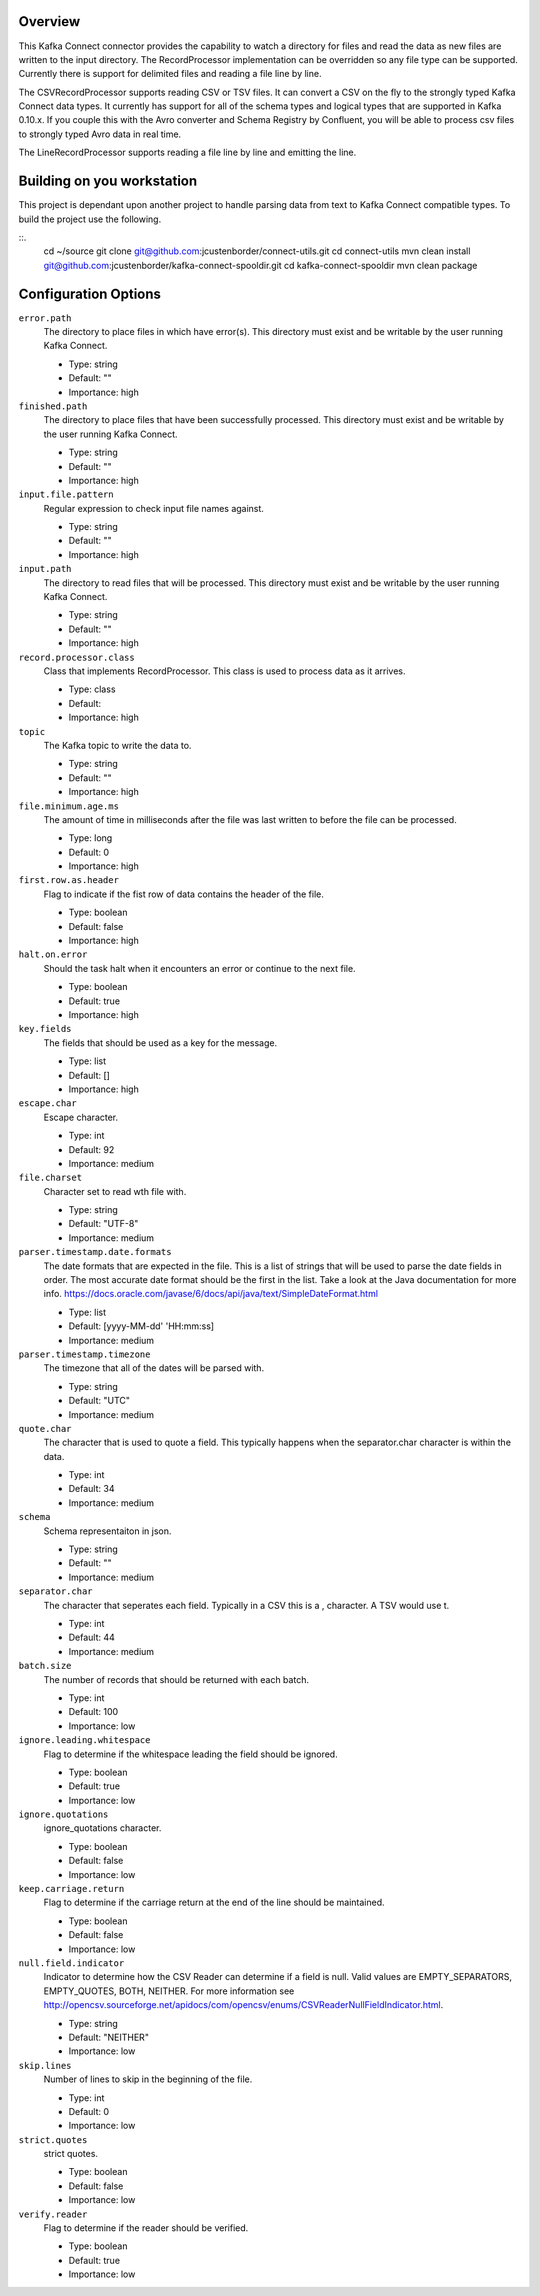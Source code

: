 Overview
========

This Kafka Connect connector provides the capability to watch a directory for files and read the data as new files are
written to the input directory. The RecordProcessor implementation can be overridden so any file type can be supported.
Currently there is support for delimited files and reading a file line by line.

The CSVRecordProcessor supports reading CSV or TSV files. It can convert a CSV on the fly to the strongly typed Kafka
Connect data types. It currently has support for all of the schema types and logical types that are supported in Kafka 0.10.x.
If you couple this with the Avro converter and Schema Registry by Confluent, you will be able to process csv files to
strongly typed Avro data in real time.

The LineRecordProcessor supports reading a file line by line and emitting the line.

Building on you workstation
===========================

This project is dependant upon another project to handle parsing data from text to Kafka Connect compatible types. To build the project use the following.

::.
    cd ~/source
    git clone git@github.com:jcustenborder/connect-utils.git
    cd connect-utils
    mvn clean install
    git@github.com:jcustenborder/kafka-connect-spooldir.git
    cd kafka-connect-spooldir
    mvn clean package


Configuration Options
=====================

``error.path``
  The directory to place files in which have error(s). This directory must exist and be writable by the user running Kafka Connect.

  * Type: string
  * Default: ""
  * Importance: high

``finished.path``
  The directory to place files that have been successfully processed. This directory must exist and be writable by the user running Kafka Connect.

  * Type: string
  * Default: ""
  * Importance: high

``input.file.pattern``
  Regular expression to check input file names against.

  * Type: string
  * Default: ""
  * Importance: high

``input.path``
  The directory to read files that will be processed. This directory must exist and be writable by the user running Kafka Connect.

  * Type: string
  * Default: ""
  * Importance: high

``record.processor.class``
  Class that implements RecordProcessor. This class is used to process data as it arrives.

  * Type: class
  * Default:
  * Importance: high

``topic``
  The Kafka topic to write the data to.

  * Type: string
  * Default: ""
  * Importance: high

``file.minimum.age.ms``
  The amount of time in milliseconds after the file was last written to before the file can be processed.

  * Type: long
  * Default: 0
  * Importance: high

``first.row.as.header``
  Flag to indicate if the fist row of data contains the header of the file.

  * Type: boolean
  * Default: false
  * Importance: high

``halt.on.error``
  Should the task halt when it encounters an error or continue to the next file.

  * Type: boolean
  * Default: true
  * Importance: high

``key.fields``
  The fields that should be used as a key for the message.

  * Type: list
  * Default: []
  * Importance: high

``escape.char``
  Escape character.

  * Type: int
  * Default: 92
  * Importance: medium

``file.charset``
  Character set to read wth file with.

  * Type: string
  * Default: "UTF-8"
  * Importance: medium

``parser.timestamp.date.formats``
  The date formats that are expected in the file. This is a list of strings that will be used to parse the date fields in order. The most accurate date format should be the first in the list. Take a look at the Java documentation for more info. https://docs.oracle.com/javase/6/docs/api/java/text/SimpleDateFormat.html

  * Type: list
  * Default: [yyyy-MM-dd' 'HH:mm:ss]
  * Importance: medium

``parser.timestamp.timezone``
  The timezone that all of the dates will be parsed with.

  * Type: string
  * Default: "UTC"
  * Importance: medium

``quote.char``
  The character that is used to quote a field. This typically happens when the separator.char character is within the data.

  * Type: int
  * Default: 34
  * Importance: medium

``schema``
  Schema representaiton in json.

  * Type: string
  * Default: ""
  * Importance: medium

``separator.char``
  The character that seperates each field. Typically in a CSV this is a , character. A TSV would use \t.

  * Type: int
  * Default: 44
  * Importance: medium

``batch.size``
  The number of records that should be returned with each batch.

  * Type: int
  * Default: 100
  * Importance: low

``ignore.leading.whitespace``
  Flag to determine if the whitespace leading the field should be ignored.

  * Type: boolean
  * Default: true
  * Importance: low

``ignore.quotations``
  ignore_quotations character.

  * Type: boolean
  * Default: false
  * Importance: low

``keep.carriage.return``
  Flag to determine if the carriage return at the end of the line should be maintained.

  * Type: boolean
  * Default: false
  * Importance: low

``null.field.indicator``
  Indicator to determine how the CSV Reader can determine if a field is null. Valid values are EMPTY_SEPARATORS, EMPTY_QUOTES, BOTH, NEITHER. For more information see http://opencsv.sourceforge.net/apidocs/com/opencsv/enums/CSVReaderNullFieldIndicator.html.

  * Type: string
  * Default: "NEITHER"
  * Importance: low

``skip.lines``
  Number of lines to skip in the beginning of the file.

  * Type: int
  * Default: 0
  * Importance: low

``strict.quotes``
  strict quotes.

  * Type: boolean
  * Default: false
  * Importance: low

``verify.reader``
  Flag to determine if the reader should be verified.

  * Type: boolean
  * Default: true
  * Importance: low






